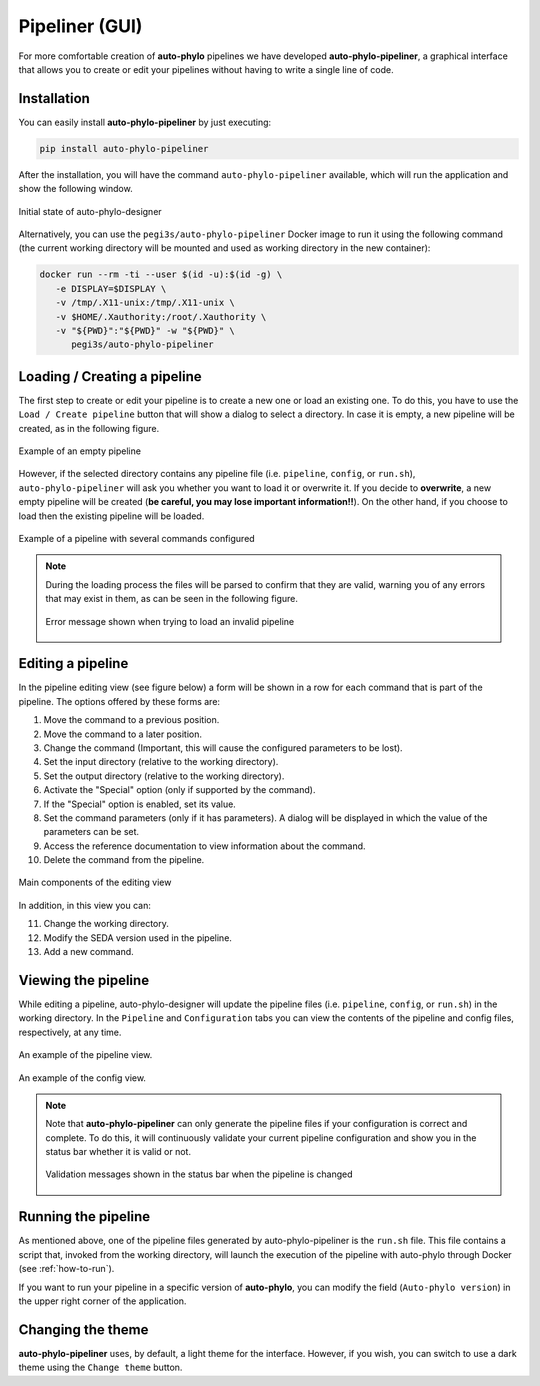 Pipeliner (GUI)
***************

For more comfortable creation of **auto-phylo** pipelines we have developed **auto-phylo-pipeliner**, a graphical interface that allows you to create or edit your pipelines without having to write a single line of code.


Installation
------------

You can easily install **auto-phylo-pipeliner** by just executing:

.. code-block:: shell-session

    pip install auto-phylo-pipeliner

After the installation, you will have the command ``auto-phylo-pipeliner`` available, which will run the application and show the following window.

.. figure:: images/pipeliner/welcome.png
   :align: center
   :width: 600px

   Initial state of auto-phylo-designer

Alternatively, you can use the ``pegi3s/auto-phylo-pipeliner`` Docker image to run it using the following command (the current working directory will be mounted and used as working directory in the new container):

.. code-block:: shell-session

   docker run --rm -ti --user $(id -u):$(id -g) \
      -e DISPLAY=$DISPLAY \
      -v /tmp/.X11-unix:/tmp/.X11-unix \
      -v $HOME/.Xauthority:/root/.Xauthority \
      -v "${PWD}":"${PWD}" -w "${PWD}" \
         pegi3s/auto-phylo-pipeliner

Loading / Creating a pipeline
-----------------------------

The first step to create or edit your pipeline is to create a new one or load an existing one. To do this, you have to use the ``Load / Create pipeline`` button that will show a dialog to select a directory. In case it is empty, a new pipeline will be created, as in the following figure.

.. figure:: images/pipeliner/empty_pipeline.png
   :align: center
   :width: 600px

   Example of an empty pipeline

However, if the selected directory contains any pipeline file (i.e. ``pipeline``, ``config``, or ``run.sh``), ``auto-phylo-pipeliner`` will ask you whether you want to load it or overwrite it. If you decide to **overwrite**, a new empty pipeline will be created (**be careful, you may lose important information!!**). On the other hand, if you choose to load then the existing pipeline will be loaded.

.. figure:: images/pipeliner/test_1_pipeline.png
   :align: center
   :width: 600px

   Example of a pipeline with several commands configured

.. note::
   During the loading process the files will be parsed to confirm that they are valid, warning you of any errors that may exist in them, as can be seen in the following figure.

   .. figure:: images/pipeliner/loading_error.png
      :align: center
      :width: 500px

      Error message shown when trying to load an invalid pipeline


Editing a pipeline
------------------

In the pipeline editing view (see figure below) a form will be shown in a row for each command that is part of the pipeline. The options offered by these forms are:

1. Move the command to a previous position.
2. Move the command to a later position.
3. Change the command (Important, this will cause the configured parameters to be lost).
4. Set the input directory (relative to the working directory).
5. Set the output directory (relative to the working directory).
6. Activate the "Special" option (only if supported by the command).
7. If the "Special" option is enabled, set its value.
8. Set the command parameters (only if it has parameters). A dialog will be displayed in which the value of the parameters can be set.
9. Access the reference documentation to view information about the command.
10. Delete the command from the pipeline.

.. figure:: images/pipeliner/test_1_pipeline_parts.png
   :align: center
   :width: 600px

   Main components of the editing view

In addition, in this view you can:

11. Change the working directory.
12. Modify the SEDA version used in the pipeline.
13. Add a new command.


Viewing the pipeline
--------------------
While editing a pipeline, auto-phylo-designer will update the pipeline files (i.e. ``pipeline``, ``config``, or ``run.sh``) in the working directory. In the ``Pipeline`` and ``Configuration`` tabs you can view the contents of the pipeline and config files, respectively, at any time.

.. figure:: images/pipeliner/pipeline_view.png
   :align: center
   :width: 600px

   An example of the pipeline view.

.. figure:: images/pipeliner/config_view.png
   :align: center
   :width: 600px

   An example of the config view.

.. note::
   Note that **auto-phylo-pipeliner** can only generate the pipeline files if your configuration is correct and complete. To do this, it will continuously validate your current pipeline configuration and show you in the status bar whether it is valid or not.

   .. figure:: images/pipeliner/pipeline_validation.png
      :align: center
      :width: 500px

      Validation messages shown in the status bar when the pipeline is changed


Running the pipeline
--------------------

As mentioned above, one of the pipeline files generated by auto-phylo-pipeliner is the ``run.sh`` file. This file contains a script that, invoked from the working directory, will launch the execution of the pipeline with auto-phylo through Docker (see :ref:`how-to-run`).

If you want to run your pipeline in a specific version of **auto-phylo**, you can modify the field (``Auto-phylo version``) in the upper right corner of the application.


Changing the theme
------------------

**auto-phylo-pipeliner** uses, by default, a light theme for the interface. However, if you wish, you can switch to use a dark theme using the ``Change theme`` button.